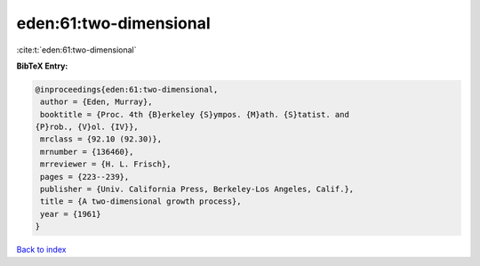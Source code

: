 eden:61:two-dimensional
=======================

:cite:t:`eden:61:two-dimensional`

**BibTeX Entry:**

.. code-block:: bibtex

   @inproceedings{eden:61:two-dimensional,
    author = {Eden, Murray},
    booktitle = {Proc. 4th {B}erkeley {S}ympos. {M}ath. {S}tatist. and
   {P}rob., {V}ol. {IV}},
    mrclass = {92.10 (92.30)},
    mrnumber = {136460},
    mrreviewer = {H. L. Frisch},
    pages = {223--239},
    publisher = {Univ. California Press, Berkeley-Los Angeles, Calif.},
    title = {A two-dimensional growth process},
    year = {1961}
   }

`Back to index <../By-Cite-Keys.html>`_
